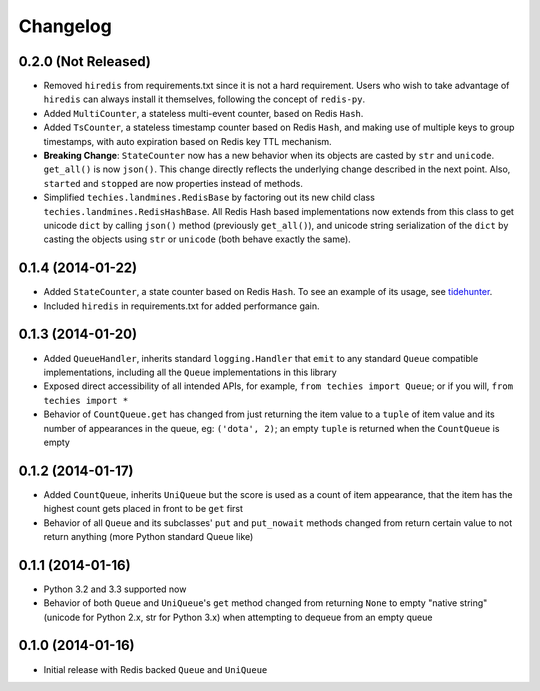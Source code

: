 Changelog
---------

0.2.0 (Not Released)
~~~~~~~~~~~~~~~~~~~~

-  Removed ``hiredis`` from requirements.txt since it is not a hard
   requirement. Users who wish to take advantage of ``hiredis`` can
   always install it themselves, following the concept of ``redis-py``.
-  Added ``MultiCounter``, a stateless multi-event counter, based on
   Redis ``Hash``.
-  Added ``TsCounter``, a stateless timestamp counter based on Redis
   ``Hash``, and making use of multiple keys to group timestamps, with
   auto expiration based on Redis key TTL mechanism.
-  **Breaking Change**: ``StateCounter`` now has a new behavior when its
   objects are casted by ``str`` and ``unicode``. ``get_all()`` is now
   ``json()``. This change directly reflects the underlying change
   described in the next point. Also, ``started`` and ``stopped`` are
   now properties instead of methods.
-  Simplified ``techies.landmines.RedisBase`` by factoring out its new
   child class ``techies.landmines.RedisHashBase``. All Redis Hash based
   implementations now extends from this class to get unicode ``dict``
   by calling ``json()`` method (previously ``get_all()``), and unicode
   string serialization of the ``dict`` by casting the objects using
   ``str`` or ``unicode`` (both behave exactly the same).

0.1.4 (2014-01-22)
~~~~~~~~~~~~~~~~~~

-  Added ``StateCounter``, a state counter based on Redis ``Hash``. To
   see an example of its usage, see
   `tidehunter <https://github.com/woozyking/tidehunter#example-2-without-limit>`__.
-  Included ``hiredis`` in requirements.txt for added performance gain.

0.1.3 (2014-01-20)
~~~~~~~~~~~~~~~~~~

-  Added ``QueueHandler``, inherits standard ``logging.Handler`` that
   ``emit`` to any standard ``Queue`` compatible implementations,
   including all the ``Queue`` implementations in this library
-  Exposed direct accessibility of all intended APIs, for example,
   ``from techies import Queue``; or if you will,
   ``from techies import *``
-  Behavior of ``CountQueue.get`` has changed from just returning the
   item value to a ``tuple`` of item value and its number of appearances
   in the queue, eg: ``('dota', 2)``; an empty ``tuple`` is returned
   when the ``CountQueue`` is empty

0.1.2 (2014-01-17)
~~~~~~~~~~~~~~~~~~

-  Added ``CountQueue``, inherits ``UniQueue`` but the score is used as
   a count of item appearance, that the item has the highest count gets
   placed in front to be ``get`` first
-  Behavior of all ``Queue`` and its subclasses' ``put`` and
   ``put_nowait`` methods changed from return certain value to not
   return anything (more Python standard Queue like)

0.1.1 (2014-01-16)
~~~~~~~~~~~~~~~~~~

-  Python 3.2 and 3.3 supported now
-  Behavior of both ``Queue`` and ``UniQueue``'s ``get`` method changed
   from returning ``None`` to empty "native string" (unicode for Python
   2.x, str for Python 3.x) when attempting to dequeue from an empty
   queue

0.1.0 (2014-01-16)
~~~~~~~~~~~~~~~~~~

-  Initial release with Redis backed ``Queue`` and ``UniQueue``
